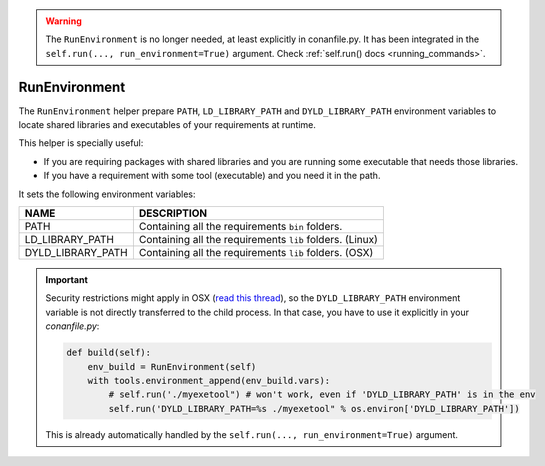 .. _run_environment_reference:


.. warning::

    The ``RunEnvironment`` is no longer needed, at least explicitly in conanfile.py. It has been integrated
    in the ``self.run(..., run_environment=True)`` argument. Check :ref:`self.run() docs <running_commands>`.


RunEnvironment
==============

The ``RunEnvironment`` helper prepare ``PATH``, ``LD_LIBRARY_PATH`` and ``DYLD_LIBRARY_PATH`` environment variables to locate shared libraries and executables of your requirements at runtime.

This helper is specially useful:

- If you are requiring packages with shared libraries and you are running some executable that needs those libraries.
- If you have a requirement with some tool (executable) and you need it in the path.

.. code-block:: python
   :emphasize-lines: 7, 8, 9

   from conans import ConanFile, RunEnvironment

   class ExampleConan(ConanFile):
      ...

      def build(self):
         env_build = RunEnvironment(self)
         with tools.environment_append(env_build.vars):
            self.run("....")
            # All the requirements bin folder will be available at PATH
            # All the lib folders will be available in LD_LIBRARY_PATH and DYLD_LIBRARY_PATH


It sets the following environment variables:

+--------------------+---------------------------------------------------------------------+
| NAME               | DESCRIPTION                                                         |
+====================+=====================================================================+
| PATH               | Containing all the requirements ``bin`` folders.                    |
+--------------------+---------------------------------------------------------------------+
| LD_LIBRARY_PATH    | Containing all the requirements ``lib`` folders. (Linux)            |
+--------------------+---------------------------------------------------------------------+
| DYLD_LIBRARY_PATH  | Containing all the requirements ``lib`` folders. (OSX)              |
+--------------------+---------------------------------------------------------------------+

.. important::

    Security restrictions might apply in OSX
    (`read this thread <https://stackoverflow.com/questions/35568122/why-isnt-dyld-library-path-being-propagated-here>`_), so the
    ``DYLD_LIBRARY_PATH`` environment variable is not directly transferred to the child process. In that case, you have to use it explicitly in
    your *conanfile.py*:

    .. code-block:: python

        def build(self):
            env_build = RunEnvironment(self)
            with tools.environment_append(env_build.vars):
                # self.run('./myexetool") # won't work, even if 'DYLD_LIBRARY_PATH' is in the env
                self.run('DYLD_LIBRARY_PATH=%s ./myexetool" % os.environ['DYLD_LIBRARY_PATH'])

    This is already automatically handled by the ``self.run(..., run_environment=True)`` argument.

.. seealso::

    - :ref:`manage_shared_libraries_env_vars`
    - :ref:`environment_append_tool`
